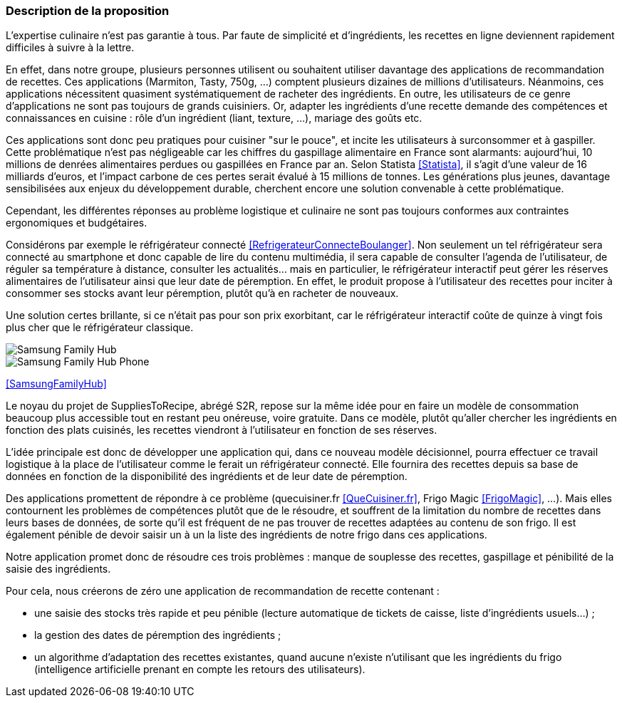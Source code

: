 === Description de la proposition

L'expertise culinaire n'est pas garantie à tous. Par faute de simplicité et d'ingrédients, les recettes en ligne
deviennent rapidement difficiles à suivre à la lettre.

En effet, dans notre groupe, plusieurs personnes utilisent ou souhaitent utiliser davantage des applications de
recommandation de recettes. Ces applications (Marmiton, Tasty, 750g, ...) comptent plusieurs dizaines de millions
d'utilisateurs. Néanmoins, ces applications nécessitent quasiment systématiquement de racheter des ingrédients.
En outre, les utilisateurs de ce genre d'applications ne sont pas toujours de grands cuisiniers. Or, adapter les
ingrédients d'une recette demande des compétences et connaissances en cuisine : rôle d'un ingrédient
(liant, texture, ...), mariage des goûts etc.

Ces applications sont donc peu pratiques pour cuisiner "sur le pouce", et incite les utilisateurs à surconsommer et
à gaspiller. Cette problématique n'est pas négligeable car les chiffres du gaspillage alimentaire en France sont
alarmants: aujourd'hui, 10 millions de denrées alimentaires perdues ou gaspillées en France par an. Selon Statista <<Statista>>,
il s'agit d'une valeur de 16 milliards d'euros, et l'impact carbone de ces pertes serait évalué à 15 millions de tonnes.
Les générations plus jeunes, davantage sensibilisées aux enjeux du développement durable, cherchent encore
une solution convenable à cette problématique.

Cependant, les différentes réponses au problème logistique et culinaire ne sont pas toujours conformes aux contraintes
ergonomiques et budgétaires.

Considérons par exemple le réfrigérateur connecté <<RefrigerateurConnecteBoulanger>>. Non seulement un tel réfrigérateur sera connecté au
smartphone et donc capable de lire du contenu multimédia, il sera capable de consulter l'agenda de l'utilisateur,
de réguler sa température à distance, consulter les actualités... mais en particulier, le réfrigérateur interactif
peut gérer les réserves alimentaires de l'utilisateur ainsi que leur date de péremption. En effet, le produit propose
à l'utilisateur des recettes pour inciter à consommer ses stocks avant leur péremption, plutôt qu'à en racheter de
nouveaux.

Une solution certes brillante, si ce n'était pas pour son prix exorbitant, car le réfrigérateur interactif coûte de
quinze à vingt fois plus cher que le réfrigérateur classique.

image::../images/family_hub.png[Samsung Family Hub]
image::../images/frigo-family-hub-ice-shop.jpg[Samsung Family Hub Phone]
<<SamsungFamilyHub>>

Le noyau du projet de SuppliesToRecipe, abrégé S2R, repose sur la même idée pour en faire un modèle de consommation
beaucoup plus accessible tout en restant peu onéreuse, voire gratuite. Dans ce modèle, plutôt qu'aller chercher les
ingrédients en fonction des plats cuisinés, les recettes viendront à l'utilisateur en fonction de ses réserves.

L'idée principale est donc de développer une application qui, dans ce nouveau modèle décisionnel, pourra effectuer
ce travail logistique à la place de l'utilisateur comme le ferait un réfrigérateur connecté. Elle fournira des recettes
depuis sa base de données en fonction de la disponibilité des ingrédients et de leur date de péremption.


Des applications promettent de répondre à ce problème (quecuisiner.fr <<QueCuisiner.fr>>, Frigo Magic <<FrigoMagic>>, ...).
Mais elles contournent les problèmes de compétences plutôt que de le résoudre, et souffrent de la limitation du nombre de
recettes dans leurs bases de données, de sorte qu'il est fréquent de ne pas trouver de recettes adaptées au contenu de son frigo.
Il est également pénible de devoir saisir un à un la liste des ingrédients de notre frigo dans ces applications.


Notre application promet donc de résoudre ces trois problèmes : manque de souplesse des recettes, gaspillage et pénibilité de la saisie des ingrédients.

Pour cela, nous créerons de zéro une application de recommandation de recette contenant :

* une saisie des stocks très rapide et peu pénible (lecture automatique de tickets de caisse, liste d'ingrédients usuels...) ;
* la gestion des dates de péremption des ingrédients ;
* un algorithme d'adaptation des recettes existantes, quand aucune n'existe n'utilisant que les ingrédients du frigo (intelligence artificielle prenant en compte les retours des utilisateurs).
